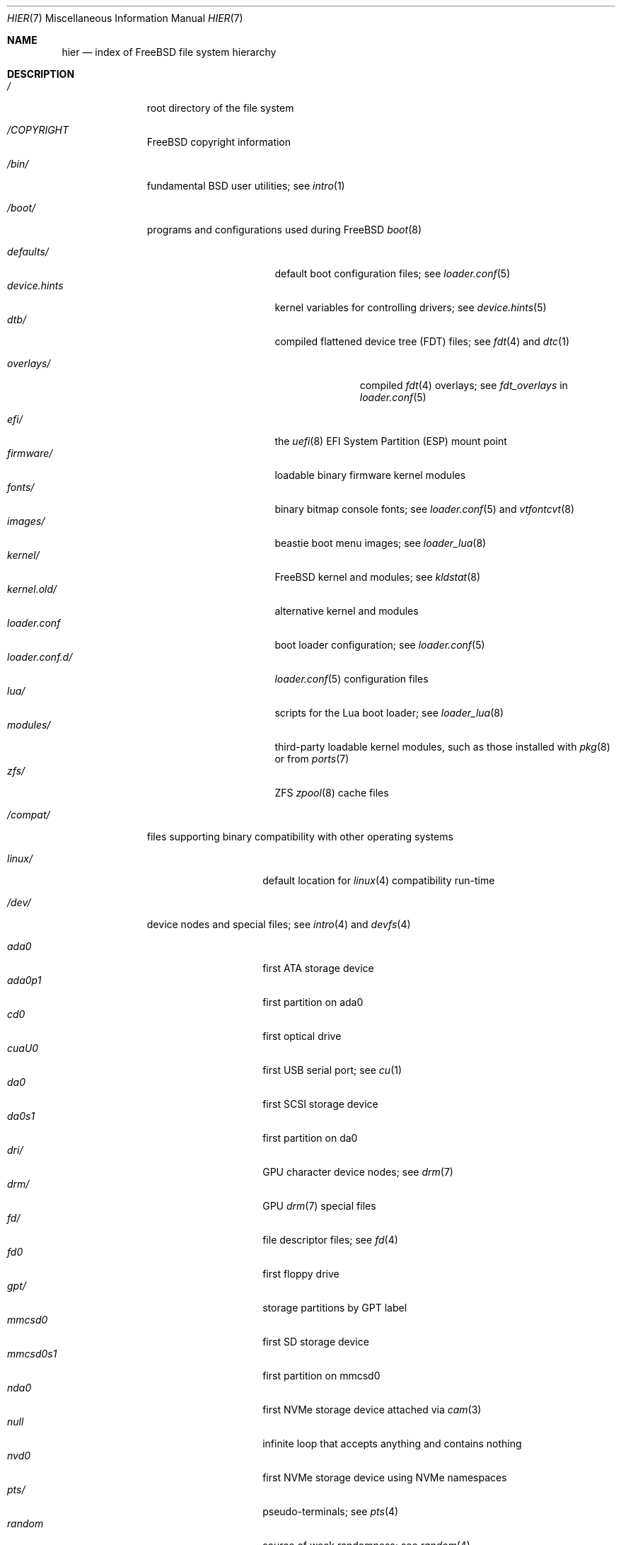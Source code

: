 .\"-
.\" SPDX-License-Identifier: BSD-3-Clause
.\"
.\" Copyright (c) 1990, 1993
.\"	The Regents of the University of California.  All rights reserved.
.\"
.\" Redistribution and use in source and binary forms, with or without
.\" modification, are permitted provided that the following conditions
.\" are met:
.\" 1. Redistributions of source code must retain the above copyright
.\"    notice, this list of conditions and the following disclaimer.
.\" 2. Redistributions in binary form must reproduce the above copyright
.\"    notice, this list of conditions and the following disclaimer in the
.\"    documentation and/or other materials provided with the distribution.
.\" 3. Neither the name of the University nor the names of its contributors
.\"    may be used to endorse or promote products derived from this software
.\"    without specific prior written permission.
.\"
.\" THIS SOFTWARE IS PROVIDED BY THE REGENTS AND CONTRIBUTORS ``AS IS'' AND
.\" ANY EXPRESS OR IMPLIED WARRANTIES, INCLUDING, BUT NOT LIMITED TO, THE
.\" IMPLIED WARRANTIES OF MERCHANTABILITY AND FITNESS FOR A PARTICULAR PURPOSE
.\" ARE DISCLAIMED.  IN NO EVENT SHALL THE REGENTS OR CONTRIBUTORS BE LIABLE
.\" FOR ANY DIRECT, INDIRECT, INCIDENTAL, SPECIAL, EXEMPLARY, OR CONSEQUENTIAL
.\" DAMAGES (INCLUDING, BUT NOT LIMITED TO, PROCUREMENT OF SUBSTITUTE GOODS
.\" OR SERVICES; LOSS OF USE, DATA, OR PROFITS; OR BUSINESS INTERRUPTION)
.\" HOWEVER CAUSED AND ON ANY THEORY OF LIABILITY, WHETHER IN CONTRACT, STRICT
.\" LIABILITY, OR TORT (INCLUDING NEGLIGENCE OR OTHERWISE) ARISING IN ANY WAY
.\" OUT OF THE USE OF THIS SOFTWARE, EVEN IF ADVISED OF THE POSSIBILITY OF
.\" SUCH DAMAGE.
.\"
.Dd August 6, 2025
.Dt HIER 7
.Os
.Sh NAME
.Nm hier
.Nd index of
.Fx
file system hierarchy
.Sh DESCRIPTION
.Bl -tag -width "/libexec/"
.It Pa /
root directory of the file system
.It Pa /COPYRIGHT
.Fx
copyright information
.It Pa /bin/
fundamental
.Bx
user utilities; see
.Xr intro 1
.It Pa /boot/
programs and configurations used during
.Fx
.Xr boot 8
.Pp
.Bl -tag -width "loader.conf.d/" -compact
.It Pa defaults/
default boot configuration files; see
.Xr loader.conf 5
.It Pa device.hints
kernel variables for controlling drivers; see
.Xr device.hints 5
.It Pa dtb/
compiled flattened device tree (FDT) files; see
.Xr fdt 4
and
.Xr dtc 1
.Pp
.Bl -tag -width "overlays/" -compact
.It Pa overlays/
compiled
.Xr fdt 4
overlays; see
.Va fdt_overlays
in
.Xr loader.conf 5
.El
.Pp
.It Pa efi/
the
.Xr uefi 8
EFI System Partition (ESP) mount point
.It Pa firmware/
loadable binary firmware kernel modules
.It Pa fonts/
binary bitmap console fonts; see
.Xr loader.conf 5
and
.Xr vtfontcvt 8
.It Pa images/
beastie boot menu images; see
.Xr loader_lua 8
.It Pa kernel/
.Fx
kernel and modules; see
.Xr kldstat 8
.It Pa kernel.old/
alternative kernel and modules
.It Pa loader.conf
boot loader configuration; see
.Xr loader.conf 5
.It Pa loader.conf.d/
.Xr loader.conf 5
configuration files
.It Pa lua/
scripts for the Lua boot loader; see
.Xr loader_lua 8
.It Pa modules/
third-party loadable kernel modules, such as those installed with
.Xr pkg 8
or from
.Xr ports 7
.It Pa zfs/
ZFS
.Xr zpool 8
cache files
.El
.It Pa /compat/
files supporting binary compatibility with other operating systems
.Pp
.Bl -tag -width "loader.conf.d" -compact
.It Pa linux/
default location for
.Xr linux 4
compatibility run-time
.El
.It Pa /dev/
device nodes and special files; see
.Xr intro 4
and
.Xr devfs 4
.Pp
.Bl -tag -width "loader.conf.d" -compact
.It Pa ada0
first ATA storage device
.It Pa ada0p1
first partition on ada0
.It Pa cd0
first optical drive
.It Pa cuaU0
first USB serial port; see
.Xr cu 1
.It Pa da0
first SCSI storage device
.It Pa da0s1
first partition on da0
.It Pa dri/
GPU character device nodes; see
.Xr drm 7
.It Pa drm/
GPU
.Xr drm 7
special files
.It Pa fd/
file descriptor files; see
.Xr fd 4
.It Pa fd0
first floppy drive
.It Pa gpt/
storage partitions by GPT label
.It Pa mmcsd0
first SD storage device
.It Pa mmcsd0s1
first partition on mmcsd0
.It Pa nda0
first NVMe storage device attached via
.Xr cam 3
.It Pa null
infinite loop that accepts anything and contains nothing
.It Pa nvd0
first NVMe storage device using NVMe namespaces
.It Pa pts/
pseudo-terminals; see
.Xr pts 4
.It Pa random
source of weak randomness; see
.Xr random 4
.It Pa sa0
first tape drive
.It Pa usb/
USB busses
.It Pa vmm/
active
.Xr bhyve 8
virtual machines
.It Pa zvol/
.Xr zfs 8
volumes
.El
.It Pa /entropy
provides initial state to RNG; see
.Xr save-entropy 8
.It Pa /etc/
base system configuration files and scripts; see
.Xr intro 5
.Pp
.Bl -tag -width "freebsd-update.conf" -compact
.It Pa auto_master
autofs
.Xr automount 8
configuration
.It Pa bluetooth/
bluetooth configuration files
.It Pa cron.d/
tables for driving scheduled tasks; see
.Xr crontab 5
.It Pa crontab
root's cron table
.It Pa defaults/
default system configuration files; see
.Xr rc 8
.It Pa devd/
configuration for
.Xr devd 8 ,
the device state change daemon
.It Pa devfs.conf
boot time device configuration
.It Pa dma/
configuration for
.Xr dma 8
.It Pa freebsd-update.conf
configuration for the base system updater; see
.Xr freebsd-update 8
.It Pa fstab
static filesystem configuration; see
.Xr fstab 5
.It Pa hosts
database of local hosts if no network name server is running
.It Pa inetd.conf
configuration for
.Bx
heritage internet servers; see
.Xr inetd 8
.It Pa localtime
local timezone information; see
.Xr ctime 3
.It Pa jail.conf.d/
.Xr jail 8
startup scripts
.It Pa login.conf
login class capability database; see
.Xr login.conf 5
.It Pa machine-id
defines the UUID for the local system, required for dbus
.It Pa mail/
.Xr sendmail 8
control files
.Pp
.Bl -tag -width "mailer.conf" -compact
.It Pa aliases
addresses to deliver system mail
.It Pa mailer.conf
.Xr mailwrapper 8
configuration
.El
.Pp
.It Pa motd.template
message displayed upon tty login; see
.Xr motd 5
.It Pa mtree/
system mapper specification; see
.Xr mtree 8
.It Pa newsyslog.conf.d/
log rotation configuration files.
.It Pa ntp/
stored time for the Network Time Protocol
.It Pa ntp.conf
configuration for the NTP client,
.Xr ntpd 8
.It Pa pam.d/
configuration files for the Pluggable Authentication Modules (PAM) library;
see
.Xr pam 3
.It Pa periodic/
scripts that are run daily, weekly, or monthly by
.Xr cron 8 ;
see
.Xr periodic 8
.It Pa pf.conf
configuration for the Packet Filter firewall; see
.Xr pf 4
.It Pa pkg/
default configuration for the package manager,
.Xr pkg 8
.It Pa ppp/
PPP configuration files; see
.Xr ppp 8
.It Pa rc.conf
system and daemon configuration; see
.Xr rc.conf 5
.It Pa rc.d/
system and daemon startup/control scripts; see
.Xr rc 8
.It Pa resolv.conf
DNS configuration; see
.Xr resolv.conf 5
.It Pa resolvconf.conf
DNS configuration manager configuration, often generated by
local-unbound; see
.Xr local-unbound 8
or
.Xr resolvconf 8
.It Pa security/
OpenBSM audit configuration files; see
.Xr audit 8
.It Pa ssh/
OpenSSH configuration files; see
.Xr ssh 1
.It Pa ssl/
OpenSSL configuration files
.It Pa sysctl.conf
kernel state defaults; see
.Xr sysctl.conf 5
.It Pa syslog.conf
system log configuration
.It Pa ttys
tty creation configuration; see
.Xr getty 8
.It Pa wpa_supplicant.conf
client wifi configuration; see
.Xr wpa_supplicant.conf 5
.El
.It Pa /home/
home directories for users; the typical home for an interactive user
.Va beastie
would be
.Pa /home/beastie/
.It Pa /lib/
system libraries critical to binaries in
.Pa /bin
and
.Pa /sbin
.Pp
.Bl -tag -width "nvmecontrol/" -compact
.It Pa geom/
class-specific libraries for the
.Xr geom 8
utility
.It Pa nvmecontrol/
vendor-specific libraries to extend the
.Xr nvmecontrol 8
utility
.El
.It Pa /libexec/
system utilities critical to binaries in
.Pa /bin
and
.Pa /sbin
.It Pa /media/
mount points for removable storage media such as CDs, DVDs,
and USB drives; see
.Xr automount 8 ,
or
.Xr bsdisks 8
if a using a desktop environment from
.Xr ports 7
.It Pa /mnt/
empty directory commonly used by
system administrators as a temporary mount point
.It Pa /net/
automounted NFS shares; see
.Xr auto_master 5
.It Pa /nonexistent/
a non-existent directory;
by convention, it serves as a home directory for user accounts
that need no home directory; see also
.Pa /var/empty/
.It Pa /proc/
process file system; see
.Xr procfs 4
.It Pa /rescue/
statically linked programs for emergency recovery; see
.Xr rescue 8
.It Pa /root/
home directory of the root user
.It Pa /sbin/
fundamental
.Bx
system administration utilities; see
.Xr intro 8
.It Pa /tmp/
temporary files commonly removed between system reboots;
see
.Va clear_tmp_enable
in
.Xr rc.conf 5
.It Pa /usr/
contains the majority of user utilities and applications
.Pp
.Bl -tag -width "freebsd-dist/" -compact
.It Pa bin/
common utilities, programming tools, and applications; see
.Xr intro 1
.It Pa freebsd-dist/
distribution files
.Pq like base.txz ;
see
.Xr release 7
and
.Xr bsdinstall 8
.It Pa include/
standard C include header files
.It Pa lib/
shared and
.Xr ar 1 Ns -type
libraries; see
.Xr intro 3
.Pp
.Bl -tag -width Fl -compact
.It Pa clang/
shared libraries for the system compiler,
.Xr clang 1
.It Pa compat/
shared libraries for compatibility
.It Pa debug/
standalone debug data for the kernel and base system libraries and binaries
.It Pa dtrace/
.Xr dtrace 1
library scripts
.It Pa engines/
OpenSSL
.Pq Cryptography/SSL toolkit
dynamically loadable engines
.It Pa flua/
.Fx
Lua shared libraries
.It Pa i18n/
shared libraries for internationalization
.El
.Pp
.It Pa lib32/
32-bit compatibility libraries
.It Pa libdata/
miscellaneous utility data files
.Pp
.Bl -tag -width Fl -compact
.It Pa ldscripts/
linker scripts; see
.Xr ld 1
.It Pa pkgconfig/
collections of compiler and linker flags for the
.Xr pkgconf 1
development tool
.El
.Pp
.It Pa libexec/
system daemons and utilities executed by programs
.Pp
.Bl -tag -width "bsdinstall/" -compact
.It Pa bsdconfig/
utilities called by the ncurses
.Fx
configuration wizard
.It Pa bsdinstall/
utilities for
.Xr bsdinstall 8
.It Pa dwatch/
profiles for
.Xr dwatch 1
.It Pa fwget/
utilities called by
.Xr fwget 8
.It Pa hyperv/
scripts for communicating with the Hyper-V hypervisor
.It Pa sendmail/
the
.Xr sendmail 8
binary; see
.Xr mailwrapper 8
.It Pa sm.bin/
restricted shell for
.Xr sendmail 8 ;
see
.Xr smrsh 8
.It Pa zfs/
Z file system utilities
.El
.Pp
.It Pa local/
local executables, libraries, etc, installed by
.Xr pkg 7
or
.Xr ports 7
.Pp
.Bl -tag -width Fl -compact
.It Pa bin/
local user utilities, see
.Xr intro 1
.It Pa etc/
local program configurations
.It Pa include/
local library headers
.It Pa lib/
local libraries
.It Pa lib32/
local 32-bit compatability libraries
.It Pa libdata/
local utility data files
.It Pa libexec/
utilities executed by local utilities
.It Pa sbin/
local administration utilities
.It Pa share/
local architecture-independent files
.It Pa share/doc/
local documentation
.It Pa share/doc/freebsd/
articles, books, FAQ, and handbooks available from the
.Fx
project
.It Pa share/man/
local manual pages; see
.Xr man 1
.El
.Pp
.It Pa obj/
architecture-specific target tree produced by building
.Fx
from source; see
.Xr build 7
.It Pa ports/
.Fx
ports collection; see
.Xr ports 7
.It Pa sbin/
system daemons and utilities meant for user execution; see
.Xr intro 8
.It Pa share/
architecture-independent files
.Pp
.Bl -tag -width Fl -compact
.It Pa atf/
scripts for the Automated Testing Framework; see
.Xr ATF 7
.It Pa bhyve/
.Xr bhyve 8
keyboard mappings
.It Pa certs/
TLS certificates for
.Xr openssl 1
.It Pa dict/
word lists; see
.Xr look 1
.Pp
.Bl -tag -width Fl -compact
.It Pa freebsd
.Fx Ns -specific
terms, proper names, and jargon
.It Pa web2
words from Webster's Second International
.El
.Pp
.It Pa doc/
miscellaneous documentation
.It Pa dtrace/
scripts for the Dynamic Tracing Compiler; see
.Xr dtrace 1
.It Pa examples/
various examples for users and programmers
.It Pa firmware/
firmware images loaded by userland programs
.It Pa games/
ASCII text files used by
.Bx
heritage games, see
.Xr intro 6
.It Pa keys/
known trusted and revoked keys
.Pp
.Bl -tag -width Fl -compact
.It Pa pkg/
fingerprints for
.Xr pkg 7
and
.Xr pkg 8
.El
.Pp
.It Pa locale/
localization files; see
.Xr setlocale 3
.It Pa man/
system manual pages; see
.Xr man 1
.It Pa misc/
miscellaneous system-wide files
.Pp
.Bl -tag -width Fl -compact
.It Pa ascii
chart of the ASCII codepoints
.It Pa flowers
the meanings of flowers
.It Pa magic
magic numbers used by
.Xr file 1
.It Pa termcap
terminal characteristics database; see
.Xr termcap 5
.El
.Pp
.It Pa mk/
templates for make; see
.Xr make 1
.It Pa nls/
national language support files
.It Pa security/
data files for security policies such as
.Xr mac_lomac 4
.It Pa sendmail/
.Xr sendmail 8
configuration files
.It Pa skel/
example
.Pa .\&
(dot) files for new accounts
.It Pa snmp/
MIBs, example files and tree definitions for the SNMP daemon
.Pp
.Bl -tag -width Fl -compact
.It Pa defs/
tree definition files for use with
.Xr gensnmptree 1
.It Pa mibs/
management Information Base
.Pq MIB
files
.El
.Pp
.It Pa syscons/
.Xr syscons 4
files
.Pp
.Bl -tag -width Fl -compact
.It Pa fonts/
console fonts; see
.Xr vidcontrol 1
and
.Xr vidfont 1
.It Pa keymaps/
console keyboard maps; see
.Xr kbdcontrol 1
and
.Xr kbdmap 1
.It Pa scrnmaps/
console screen maps
.El
.Pp
.It Pa sysroot/
files necessary for the -sysroot compiler/linker argument to build non-native
binaries
.Pp
.Bl -tag -width "VERSION/" -compact
.It Pa VERSION/
files for
.Fx
release VERSION;
by convention,
.Dq VERSION
matches
.Xr uname 1
.Fl r
.It Pa VERSION/MACHINE.MACHINE_ARCH/
represent the binary ABI for these files;
.Dq MACHINE
matches
.Xr uname 1
.Fl m ;
.Dq MACHINE_ARCH
matches
.Xr uname 1
.Fl p
.El
.Pp
.It Pa tabset/
tab description files for a variety of terminals; used in
the termcap file; see
.Xr termcap 5
.It Pa vi/
localization support and utilities for the
.Xr vi 1
editor
.It Pa vt/
files used by the system console; see
.Xr vt 4
.Pp
.Bl -tag -width Fl -compact
.It Pa fonts/
console fonts; see
.Xr vidcontrol 1 ,
.Xr vidfont 1 ,
and
.Xr vtfontcvt 8
.It Pa keymaps/
console keyboard maps; see
.Xr kbdcontrol 1
and
.Xr kbdmap 1
.El
.Pp
.It Pa zoneinfo/
timezone configuration information; see
.Xr tzfile 5
.El
.Pp
.It Pa src/
.Fx
source code; see
.Xr development 7 ;
the layout of the source tree is described by the top-level
.Pa README.md
file
.Pp
.It Pa tests/
the
.Fx
test suite; see
.Xr tests 7
.El
.It Pa /var/
log, temporary, transient, and spool files
.Pp
.Bl -tag -width "preserve/" -compact
.It Pa account/
system accounting files
.Pp
.Bl -tag -width Ds -compact
.It Pa acct
execution accounting file; see
.Xr acct 5
.El
.Pp
.It Pa at/
timed command scheduling files; see
.Xr at 1
.Pp
.Bl -tag -width Ds -compact
.It Pa jobs/
job files
.It Pa spool/
output spool files
.El
.Pp
.It Pa audit/
security event audit trail files; see
.Xr audit 8
.It Pa authpf/
user shell sessions for authenticating gateways; see
.Xr authpf 8
.It Pa backups/
critical system configuration backups
.It Pa cache/
miscellaneous cache files
.Pp
.Bl -tag -width Ds -compact
.It Pa pkg/
cached packages for
.Xr pkg 8
.It Pa cups/
cached printers for the Common Unix Prinitng system; see
.Xr cups 1
.El
.Pp
.It Pa crash/
default directory to store kernel crash dumps; see
.Xr crash 8
and
.Xr savecore 8
.It Pa cron/
files used by cron; see
.Xr cron 8
.Pp
.Bl -tag -width Ds -compact
.It Pa tabs/
crontab files; see
.Xr crontab 5
.El
.Pp
.It Pa db/
autogenerated system-specific database files
.Pp
.Bl -tag -width "freebsd-update/" -compact
.It Pa etcupdate/
temporary files and log for
.Xr etcupdate 8
.It Pa freebsd-update/
downloads and temporary files for
.Xr freebsd-update 8
.It Pa pkg/
package database
.El
.Pp
.It Pa empty/
for use by programs that require an empty directory,
used for instance by
.Xr sshd 8
for privilege separation
.It Pa games/
status and score files for
.Bx
heritage games
.It Pa heimdal/
Kerberos server databases; see
.Xr kdc 8
.It Pa lib/
state information for ported Linux applications
.It Pa log/
system log files
.Pp
.Bl -tag -width "bsdinstall_log" -compact
.It Pa Xorg.0.log
.Xr Xserver 1
log, if
.Xr X 7
is installed rotates to
.Pa Xorg.0.log.old
.It Pa aculog
serial line access log; see
.Xr cu 1
.It Pa auth.log
system authentication log
.It Pa bsdinstall_log
system installation log
.It Pa cron
scheduled task log; see
.Xr cron 8
.It Pa cups/
logs for
.Xr cups 1
.It Pa daemon.log
default log for system daemons
.It Pa devd.log
default log for device state change daemon
.It Pa dmesg.today
system message buffer log, rotates to
.Pa dmesg.yesterday
.It Pa debug.log
undiscarded debug syslog messages.It Pa maillog
.Xr sendmail 8
log, rotates and compresses to maillog.0.bz2
.It Pa messages
general system log; see
.Xr syslogd 8
.It Pa mount.today
currently loaded
.Xr fstab 5 ,
rotates to
.Pa mount.yesterday
.It Pa pf.today
packet filter firewall log; see
.Xr pf 4
.It Pa pflog
saved packets caught by
.Xr pflogd 8
.It Pa ppp.log
see
.Xr ppp 8
.It Pa security
transcript of events marked with the security flag
.It Pa setuid.today
listing of executable files which run with elevated permissions, rotates
to
.Pa setuid.yesterday
.It Pa userlog
logs changes in users or groups
.It Pa utx.lastlogin
last login log; see
.Xr getutxent 3
.It Pa utx.log
login/logout log; see
.Xr getutxent 3
.It Pa xferlog
default log for
.Xr ftpd 8
.El
.Pp
.It Pa mail/
user mailbox files
.It Pa msgs/
system messages database; see
.Xr msgs 1
.It Pa preserve/
unused, present for historical reasons
.It Pa quotas/
UFS quota information files
.It Pa run/
files containing information about the operating system since it was booted
.Pp
.Bl -tag -width "wpa_supplicant/" -compact
.It Pa bhyve/
.Xr bhyve 8
virtual machine
.Xr unix 4 Ns -domain sockets
.It Pa ppp/
writable by the
.Dq network
group for command connection sockets; see
.Xr ppp 8
.It Pa utx.active
database of current users; see
.Xr getutxent 3
.It Pa wpa_supplicant/
IEEE Std. 802.11 wifi run time files
.El
.Pp
.It Pa rwho/
information about other systems on the local network; see
.Xr rwhod 8 ,
.Xr rwho 1 ,
and
.Xr ruptime 1
.It Pa spool/
printer and mail system spooling directories
.Pp
.Bl -tag -width "clientmqueue/" -compact
.It Pa clientmqueue/
undelivered submission mail queue; see
.Xr sendmail 8
.It Pa cups/
print jobs and temporary files for
.Xr cups 1
.It Pa dma/
undelivered mail queue for
.Dx
Mail Agent; see
.Xr dma 8
.It Pa lock/
serial device locks; see
.Xr uucplock 3.It Pa ftp/
ftp root directory; see
.Xr ftpd 8
.It Pa mqueue/
undelivered mail queue for
.Xr sendmail 8
.El
.Pp
.It Pa tmp/
temporary files not removed between system reboots
.Pp
.Bl -tag -width "vi.recover/" -compact
.It Pa vi.recover/
recovery files for the
.Xr vi 1
editor
.El
.Pp
.It Pa unbound/
files and configuration for
.Xr unbound 8
.It Pa yp/
the NIS maps; see
.Xr yp 8
.El
.El
.Sh NOTES
This manual page documents the default
.Fx
file system layout.
The actual hierarchy on a given system is defined at the system
administrator's discretion.
A well-maintained installation will include a customized version of
this document.
.Sh SEE ALSO
.Xr apropos 1 ,
.Xr find 1 ,
.Xr grep 1 ,
.Xr ls 1 ,
.Xr whereis 1 ,
.Xr which 1
.Sh HISTORY
A
.Nm
manual page first appeared in 1979 with
.At v7 .
